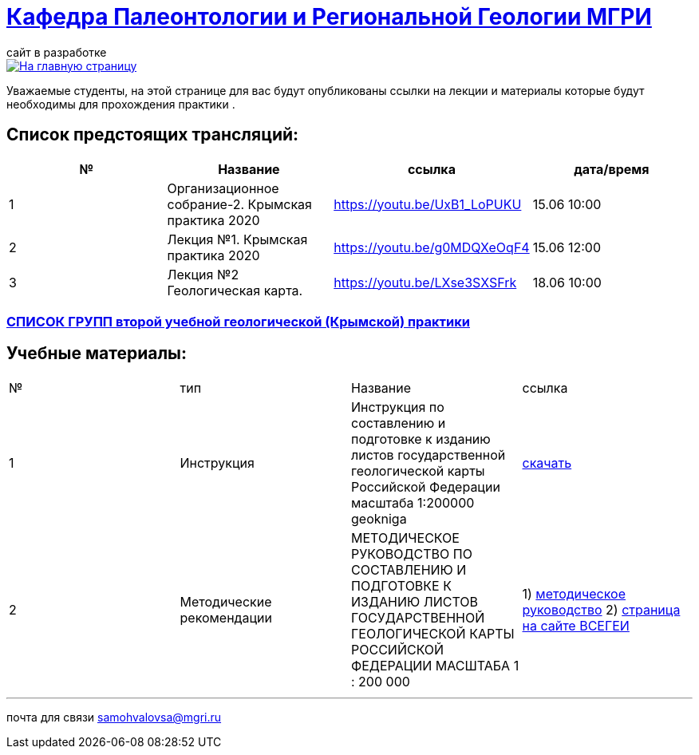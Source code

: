 = https://mgri-university.github.io/reggeo/index.html[Кафедра Палеонтологии и Региональной Геологии МГРИ]
сайт в разработке 
:imagesdir: images

[link=https://mgri-university.github.io/reggeo/index.html]
image::emb2010.jpg[На главную страницу] 
Уважаемые студенты, на этой странице для вас будут опубликованы ссылки на лекции и материалы которые будут необходимы для прохождения практики .

== Список предстоящих трансляций:
|===
|№	|Название	|ссылка	|дата/время

|1	|Организационное собрание-2. Крымская практика 2020	|https://youtu.be/UxB1_LoPUKU	|15.06	10:00
|2	|Лекция №1. Крымская практика 2020	|https://youtu.be/g0MDQXeOqF4	|15.06	12:00
|3	|Лекция №2 Геологическая карта.	| https://youtu.be/LXse3SXSFrk	|18.06	10:00
|===

=== https://mgri-university.github.io/reggeo/images/krim/spisok_grup-2020.pdf[СПИСОК ГРУПП второй учебной геологической (Крымской) практики]


== Учебные материалы:
|===
|№	|тип |Название	|ссылка	
|1|Инструкция| Инструкция по составлению и подготовке к изданию листов государственной геологической карты Российской Федерации масштаба 1:200000 geokniga | http://www.geokniga.org/books/405[скачать]
|2|Методические рекомендации | МЕТОДИЧЕСКОЕ РУКОВОДСТВО
ПО СОСТАВЛЕНИЮ И ПОДГОТОВКЕ К ИЗДАНИЮ
ЛИСТОВ ГОСУДАРСТВЕННОЙ ГЕОЛОГИЧЕСКОЙ КАРТЫ
РОССИЙСКОЙ ФЕДЕРАЦИИ МАСШТАБА 1 : 200 000 | 1) http://www.vsegei.com/ru/info/normdocs/met_ruk_200_1_4.pdf[методическое руководство]
2) http://www.vsegei.com/ru/info/normdocs/ggk200/index.php[страница на сайте ВСЕГЕИ]
|===

''''

почта для связи samohvalovsa@mgri.ru